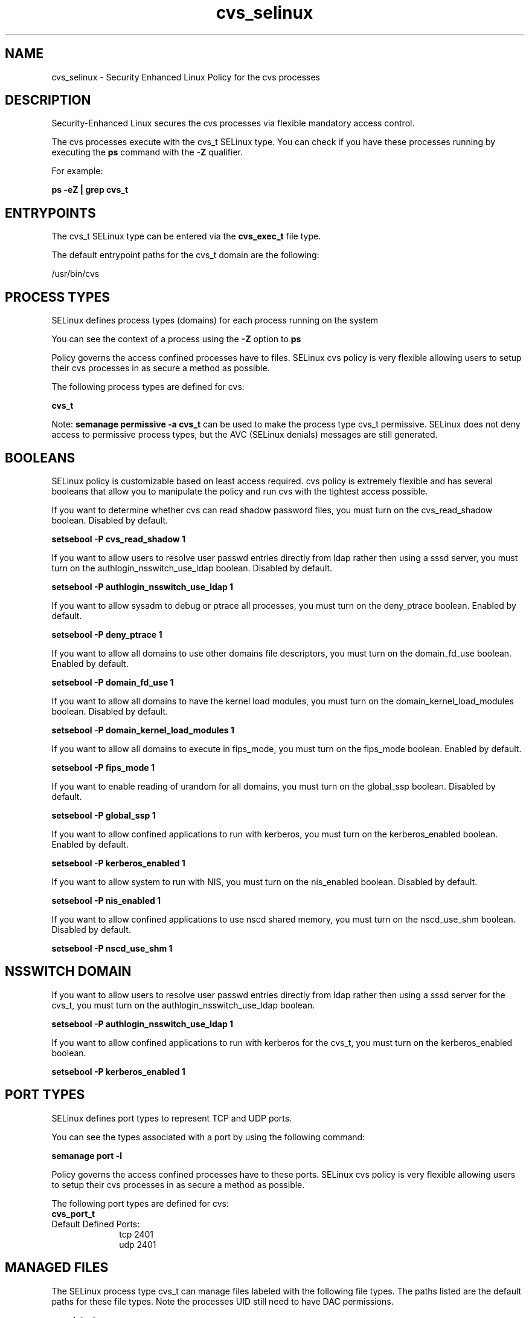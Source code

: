.TH  "cvs_selinux"  "8"  "13-01-16" "cvs" "SELinux Policy documentation for cvs"
.SH "NAME"
cvs_selinux \- Security Enhanced Linux Policy for the cvs processes
.SH "DESCRIPTION"

Security-Enhanced Linux secures the cvs processes via flexible mandatory access control.

The cvs processes execute with the cvs_t SELinux type. You can check if you have these processes running by executing the \fBps\fP command with the \fB\-Z\fP qualifier.

For example:

.B ps -eZ | grep cvs_t


.SH "ENTRYPOINTS"

The cvs_t SELinux type can be entered via the \fBcvs_exec_t\fP file type.

The default entrypoint paths for the cvs_t domain are the following:

/usr/bin/cvs
.SH PROCESS TYPES
SELinux defines process types (domains) for each process running on the system
.PP
You can see the context of a process using the \fB\-Z\fP option to \fBps\bP
.PP
Policy governs the access confined processes have to files.
SELinux cvs policy is very flexible allowing users to setup their cvs processes in as secure a method as possible.
.PP
The following process types are defined for cvs:

.EX
.B cvs_t
.EE
.PP
Note:
.B semanage permissive -a cvs_t
can be used to make the process type cvs_t permissive. SELinux does not deny access to permissive process types, but the AVC (SELinux denials) messages are still generated.

.SH BOOLEANS
SELinux policy is customizable based on least access required.  cvs policy is extremely flexible and has several booleans that allow you to manipulate the policy and run cvs with the tightest access possible.


.PP
If you want to determine whether cvs can read shadow password files, you must turn on the cvs_read_shadow boolean. Disabled by default.

.EX
.B setsebool -P cvs_read_shadow 1

.EE

.PP
If you want to allow users to resolve user passwd entries directly from ldap rather then using a sssd server, you must turn on the authlogin_nsswitch_use_ldap boolean. Disabled by default.

.EX
.B setsebool -P authlogin_nsswitch_use_ldap 1

.EE

.PP
If you want to allow sysadm to debug or ptrace all processes, you must turn on the deny_ptrace boolean. Enabled by default.

.EX
.B setsebool -P deny_ptrace 1

.EE

.PP
If you want to allow all domains to use other domains file descriptors, you must turn on the domain_fd_use boolean. Enabled by default.

.EX
.B setsebool -P domain_fd_use 1

.EE

.PP
If you want to allow all domains to have the kernel load modules, you must turn on the domain_kernel_load_modules boolean. Disabled by default.

.EX
.B setsebool -P domain_kernel_load_modules 1

.EE

.PP
If you want to allow all domains to execute in fips_mode, you must turn on the fips_mode boolean. Enabled by default.

.EX
.B setsebool -P fips_mode 1

.EE

.PP
If you want to enable reading of urandom for all domains, you must turn on the global_ssp boolean. Disabled by default.

.EX
.B setsebool -P global_ssp 1

.EE

.PP
If you want to allow confined applications to run with kerberos, you must turn on the kerberos_enabled boolean. Enabled by default.

.EX
.B setsebool -P kerberos_enabled 1

.EE

.PP
If you want to allow system to run with NIS, you must turn on the nis_enabled boolean. Disabled by default.

.EX
.B setsebool -P nis_enabled 1

.EE

.PP
If you want to allow confined applications to use nscd shared memory, you must turn on the nscd_use_shm boolean. Disabled by default.

.EX
.B setsebool -P nscd_use_shm 1

.EE

.SH NSSWITCH DOMAIN

.PP
If you want to allow users to resolve user passwd entries directly from ldap rather then using a sssd server for the cvs_t, you must turn on the authlogin_nsswitch_use_ldap boolean.

.EX
.B setsebool -P authlogin_nsswitch_use_ldap 1
.EE

.PP
If you want to allow confined applications to run with kerberos for the cvs_t, you must turn on the kerberos_enabled boolean.

.EX
.B setsebool -P kerberos_enabled 1
.EE

.SH PORT TYPES
SELinux defines port types to represent TCP and UDP ports.
.PP
You can see the types associated with a port by using the following command:

.B semanage port -l

.PP
Policy governs the access confined processes have to these ports.
SELinux cvs policy is very flexible allowing users to setup their cvs processes in as secure a method as possible.
.PP
The following port types are defined for cvs:

.EX
.TP 5
.B cvs_port_t
.TP 10
.EE


Default Defined Ports:
tcp 2401
.EE
udp 2401
.EE
.SH "MANAGED FILES"

The SELinux process type cvs_t can manage files labeled with the following file types.  The paths listed are the default paths for these file types.  Note the processes UID still need to have DAC permissions.

.br
.B cvs_data_t

	/opt/cvs(/.*)?
.br
	/var/cvs(/.*)?
.br

.br
.B cvs_tmp_t


.br
.B cvs_var_run_t

	/var/run/cvs\.pid
.br

.br
.B faillog_t

	/var/log/btmp.*
.br
	/var/log/faillog.*
.br
	/var/log/tallylog.*
.br
	/var/run/faillock(/.*)?
.br

.SH FILE CONTEXTS
SELinux requires files to have an extended attribute to define the file type.
.PP
You can see the context of a file using the \fB\-Z\fP option to \fBls\bP
.PP
Policy governs the access confined processes have to these files.
SELinux cvs policy is very flexible allowing users to setup their cvs processes in as secure a method as possible.
.PP

.PP
.B STANDARD FILE CONTEXT

SELinux defines the file context types for the cvs, if you wanted to
store files with these types in a diffent paths, you need to execute the semanage command to sepecify alternate labeling and then use restorecon to put the labels on disk.

.B semanage fcontext -a -t cvs_data_t '/srv/cvs/content(/.*)?'
.br
.B restorecon -R -v /srv/mycvs_content

Note: SELinux often uses regular expressions to specify labels that match multiple files.

.I The following file types are defined for cvs:


.EX
.PP
.B cvs_data_t
.EE

- Set files with the cvs_data_t type, if you want to treat the files as cvs content.

.br
.TP 5
Paths:
/opt/cvs(/.*)?, /var/cvs(/.*)?

.EX
.PP
.B cvs_exec_t
.EE

- Set files with the cvs_exec_t type, if you want to transition an executable to the cvs_t domain.


.EX
.PP
.B cvs_initrc_exec_t
.EE

- Set files with the cvs_initrc_exec_t type, if you want to transition an executable to the cvs_initrc_t domain.


.EX
.PP
.B cvs_keytab_t
.EE

- Set files with the cvs_keytab_t type, if you want to treat the files as kerberos keytab files.


.EX
.PP
.B cvs_tmp_t
.EE

- Set files with the cvs_tmp_t type, if you want to store cvs temporary files in the /tmp directories.


.EX
.PP
.B cvs_var_run_t
.EE

- Set files with the cvs_var_run_t type, if you want to store the cvs files under the /run or /var/run directory.


.PP
Note: File context can be temporarily modified with the chcon command.  If you want to permanently change the file context you need to use the
.B semanage fcontext
command.  This will modify the SELinux labeling database.  You will need to use
.B restorecon
to apply the labels.

.SH "COMMANDS"
.B semanage fcontext
can also be used to manipulate default file context mappings.
.PP
.B semanage permissive
can also be used to manipulate whether or not a process type is permissive.
.PP
.B semanage module
can also be used to enable/disable/install/remove policy modules.

.B semanage port
can also be used to manipulate the port definitions

.B semanage boolean
can also be used to manipulate the booleans

.PP
.B system-config-selinux
is a GUI tool available to customize SELinux policy settings.

.SH AUTHOR
This manual page was auto-generated using
.B "sepolicy manpage"
by Dan Walsh.

.SH "SEE ALSO"
selinux(8), cvs(8), semanage(8), restorecon(8), chcon(1), sepolicy(8)
, setsebool(8)